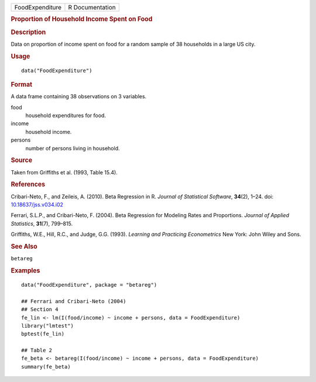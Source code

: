 .. container::

   .. container::

      =============== ===============
      FoodExpenditure R Documentation
      =============== ===============

      .. rubric:: Proportion of Household Income Spent on Food
         :name: proportion-of-household-income-spent-on-food

      .. rubric:: Description
         :name: description

      Data on proportion of income spent on food for a random sample of
      38 households in a large US city.

      .. rubric:: Usage
         :name: usage

      ::

         data("FoodExpenditure")

      .. rubric:: Format
         :name: format

      A data frame containing 38 observations on 3 variables.

      food
         household expenditures for food.

      income
         household income.

      persons
         number of persons living in household.

      .. rubric:: Source
         :name: source

      Taken from Griffiths et al. (1993, Table 15.4).

      .. rubric:: References
         :name: references

      Cribari-Neto, F., and Zeileis, A. (2010). Beta Regression in R.
      *Journal of Statistical Software*, **34**\ (2), 1–24. doi:
      `10.18637/jss.v034.i02 <https://doi.org/10.18637/jss.v034.i02>`__

      Ferrari, S.L.P., and Cribari-Neto, F. (2004). Beta Regression for
      Modeling Rates and Proportions. *Journal of Applied Statistics*,
      **31**\ (7), 799–815.

      Griffiths, W.E., Hill, R.C., and Judge, G.G. (1993). *Learning and
      Practicing Econometrics* New York: John Wiley and Sons.

      .. rubric:: See Also
         :name: see-also

      ``betareg``

      .. rubric:: Examples
         :name: examples

      ::

         data("FoodExpenditure", package = "betareg")

         ## Ferrari and Cribari-Neto (2004)
         ## Section 4
         fe_lin <- lm(I(food/income) ~ income + persons, data = FoodExpenditure)
         library("lmtest")
         bptest(fe_lin)

         ## Table 2
         fe_beta <- betareg(I(food/income) ~ income + persons, data = FoodExpenditure)
         summary(fe_beta)
